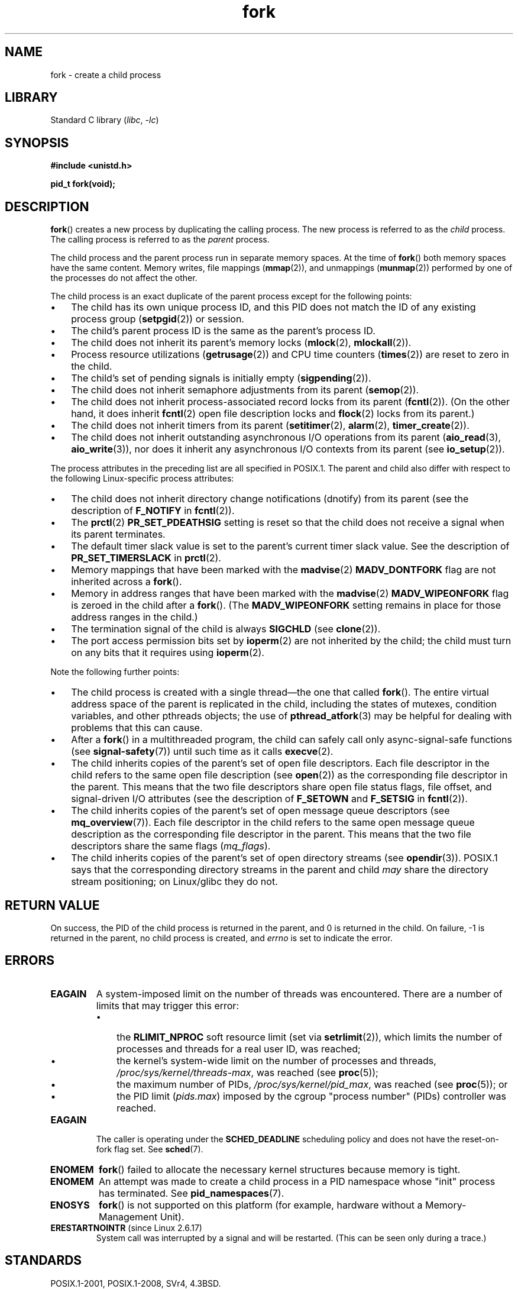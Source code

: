 .\" Copyright (C) 2006 Michael Kerrisk <mtk.manpages@gmail.com>
.\" A few fragments remain from an earlier (1992) page by
.\" Drew Eckhardt (drew@cs.colorado.edu),
.\"
.\" SPDX-License-Identifier: Linux-man-pages-copyleft
.\"
.\" Modified by Michael Haardt (michael@moria.de)
.\" Modified Sat Jul 24 13:22:07 1993 by Rik Faith (faith@cs.unc.edu)
.\" Modified 21 Aug 1994 by Michael Chastain (mec@shell.portal.com):
.\"   Referenced 'clone(2)'.
.\" Modified 1995-06-10, 1996-04-18, 1999-11-01, 2000-12-24
.\"   by Andries Brouwer (aeb@cwi.nl)
.\" Modified, 27 May 2004, Michael Kerrisk <mtk.manpages@gmail.com>
.\"     Added notes on capability requirements
.\" 2006-09-04, Michael Kerrisk
.\"     Greatly expanded, to describe all attributes that differ
.\"	parent and child.
.\"
.TH fork 2 2023-02-05 "Linux man-pages 6.03"
.SH NAME
fork \- create a child process
.SH LIBRARY
Standard C library
.RI ( libc ", " \-lc )
.SH SYNOPSIS
.nf
.B #include <unistd.h>
.PP
.B pid_t fork(void);
.fi
.SH DESCRIPTION
.BR fork ()
creates a new process by duplicating the calling process.
The new process is referred to as the
.I child
process.
The calling process is referred to as the
.I parent
process.
.PP
The child process and the parent process run in separate memory spaces.
At the time of
.BR fork ()
both memory spaces have the same content.
Memory writes, file mappings
.RB ( mmap (2)),
and unmappings
.RB ( munmap (2))
performed by one of the processes do not affect the other.
.PP
The child process is an exact duplicate of the parent
process except for the following points:
.IP \[bu] 3
The child has its own unique process ID,
and this PID does not match the ID of any existing process group
.RB ( setpgid (2))
or session.
.IP \[bu]
The child's parent process ID is the same as the parent's process ID.
.IP \[bu]
The child does not inherit its parent's memory locks
.RB ( mlock (2),
.BR mlockall (2)).
.IP \[bu]
Process resource utilizations
.RB ( getrusage (2))
and CPU time counters
.RB ( times (2))
are reset to zero in the child.
.IP \[bu]
The child's set of pending signals is initially empty
.RB ( sigpending (2)).
.IP \[bu]
The child does not inherit semaphore adjustments from its parent
.RB ( semop (2)).
.IP \[bu]
The child does not inherit process-associated record locks from its parent
.RB ( fcntl (2)).
(On the other hand, it does inherit
.BR fcntl (2)
open file description locks and
.BR flock (2)
locks from its parent.)
.IP \[bu]
The child does not inherit timers from its parent
.RB ( setitimer (2),
.BR alarm (2),
.BR timer_create (2)).
.IP \[bu]
The child does not inherit outstanding asynchronous I/O operations
from its parent
.RB ( aio_read (3),
.BR aio_write (3)),
nor does it inherit any asynchronous I/O contexts from its parent (see
.BR io_setup (2)).
.PP
The process attributes in the preceding list are all specified
in POSIX.1.
The parent and child also differ with respect to the following
Linux-specific process attributes:
.IP \[bu] 3
The child does not inherit directory change notifications (dnotify)
from its parent
(see the description of
.B F_NOTIFY
in
.BR fcntl (2)).
.IP \[bu]
The
.BR prctl (2)
.B PR_SET_PDEATHSIG
setting is reset so that the child does not receive a signal
when its parent terminates.
.IP \[bu]
The default timer slack value is set to the parent's
current timer slack value.
See the description of
.B PR_SET_TIMERSLACK
in
.BR prctl (2).
.IP \[bu]
Memory mappings that have been marked with the
.BR madvise (2)
.B MADV_DONTFORK
flag are not inherited across a
.BR fork ().
.IP \[bu]
Memory in address ranges that have been marked with the
.BR madvise (2)
.B MADV_WIPEONFORK
flag is zeroed in the child after a
.BR fork ().
(The
.B MADV_WIPEONFORK
setting remains in place for those address ranges in the child.)
.IP \[bu]
The termination signal of the child is always
.B SIGCHLD
(see
.BR clone (2)).
.IP \[bu]
The port access permission bits set by
.BR ioperm (2)
are not inherited by the child;
the child must turn on any bits that it requires using
.BR ioperm (2).
.PP
Note the following further points:
.IP \[bu] 3
The child process is created with a single thread\[em]the
one that called
.BR fork ().
The entire virtual address space of the parent is replicated in the child,
including the states of mutexes, condition variables,
and other pthreads objects; the use of
.BR pthread_atfork (3)
may be helpful for dealing with problems that this can cause.
.IP \[bu]
After a
.BR fork ()
in a multithreaded program,
the child can safely call only async-signal-safe functions (see
.BR signal\-safety (7))
until such time as it calls
.BR execve (2).
.IP \[bu]
The child inherits copies of the parent's set of open file descriptors.
Each file descriptor in the child refers to the same
open file description (see
.BR open (2))
as the corresponding file descriptor in the parent.
This means that the two file descriptors share open file status flags,
file offset,
and signal-driven I/O attributes (see the description of
.B F_SETOWN
and
.B F_SETSIG
in
.BR fcntl (2)).
.IP \[bu]
The child inherits copies of the parent's set of open message
queue descriptors (see
.BR mq_overview (7)).
Each file descriptor in the child refers to the same
open message queue description
as the corresponding file descriptor in the parent.
This means that the two file descriptors share the same flags
.RI ( mq_flags ).
.IP \[bu]
The child inherits copies of the parent's set of open directory streams (see
.BR opendir (3)).
POSIX.1 says that the corresponding directory streams
in the parent and child
.I may
share the directory stream positioning;
on Linux/glibc they do not.
.SH RETURN VALUE
On success, the PID of the child process is returned in the parent,
and 0 is returned in the child.
On failure, \-1 is returned in the parent,
no child process is created, and
.I errno
is set to indicate the error.
.SH ERRORS
.TP
.B EAGAIN
.\" NOTE! The following should match the description in pthread_create(3)
A system-imposed limit on the number of threads was encountered.
There are a number of limits that may trigger this error:
.RS
.IP \[bu] 3
the
.B RLIMIT_NPROC
soft resource limit (set via
.BR setrlimit (2)),
which limits the number of processes and threads for a real user ID,
was reached;
.IP \[bu]
the kernel's system-wide limit on the number of processes and threads,
.IR /proc/sys/kernel/threads\-max ,
was reached (see
.BR proc (5));
.IP \[bu]
the maximum number of PIDs,
.IR /proc/sys/kernel/pid_max ,
was reached (see
.BR proc (5));
or
.IP \[bu]
the PID limit
.RI ( pids.max )
imposed by the cgroup "process number" (PIDs) controller was reached.
.RE
.TP
.B EAGAIN
The caller is operating under the
.B SCHED_DEADLINE
scheduling policy and does not have the reset-on-fork flag set.
See
.BR sched (7).
.TP
.B ENOMEM
.BR fork ()
failed to allocate the necessary kernel structures because memory is tight.
.TP
.B ENOMEM
An attempt was made to create a child process in a PID namespace
whose "init" process has terminated.
See
.BR pid_namespaces (7).
.TP
.B ENOSYS
.BR fork ()
is not supported on this platform (for example,
.\" e.g., arm (optionally), blackfin, c6x, frv, h8300, microblaze, xtensa
hardware without a Memory-Management Unit).
.TP
.BR ERESTARTNOINTR " (since Linux 2.6.17)"
.\" commit 4a2c7a7837da1b91468e50426066d988050e4d56
System call was interrupted by a signal and will be restarted.
(This can be seen only during a trace.)
.SH STANDARDS
POSIX.1-2001, POSIX.1-2008, SVr4, 4.3BSD.
.SH NOTES
Under Linux,
.BR fork ()
is implemented using copy-on-write pages, so the only penalty that it incurs
is the time and memory required to duplicate the parent's page tables,
and to create a unique task structure for the child.
.SS C library/kernel differences
Since glibc 2.3.3,
.\" nptl/sysdeps/unix/sysv/linux/fork.c
rather than invoking the kernel's
.BR fork ()
system call,
the glibc
.BR fork ()
wrapper that is provided as part of the
NPTL threading implementation invokes
.BR clone (2)
with flags that provide the same effect as the traditional system call.
(A call to
.BR fork ()
is equivalent to a call to
.BR clone (2)
specifying
.I flags
as just
.BR SIGCHLD .)
The glibc wrapper invokes any fork handlers that have been
established using
.BR pthread_atfork (3).
.\" and does some magic to ensure that getpid(2) returns the right value.
.SH EXAMPLES
See
.BR pipe (2)
and
.BR wait (2)
for more examples.
.PP
.\" SRC BEGIN (fork.c)
.EX
#include <signal.h>
#include <stdint.h>
#include <stdio.h>
#include <stdlib.h>
#include <unistd.h>

int
main(void)
{
    pid_t pid;

    if (signal(SIGCHLD, SIG_IGN) == SIG_ERR) {
        perror("signal");
        exit(EXIT_FAILURE);
    }
    pid = fork();
    switch (pid) {
    case \-1:
        perror("fork");
        exit(EXIT_FAILURE);
    case 0:
        puts("Child exiting.");
        exit(EXIT_SUCCESS);
    default:
        printf("Child is PID %jd\en", (intmax_t) pid);
        puts("Parent exiting.");
        exit(EXIT_SUCCESS);
    }
}
.EE
.\" SRC END
.SH SEE ALSO
.BR clone (2),
.BR execve (2),
.BR exit (2),
.BR setrlimit (2),
.BR unshare (2),
.BR vfork (2),
.BR wait (2),
.BR daemon (3),
.BR pthread_atfork (3),
.BR capabilities (7),
.BR credentials (7)
